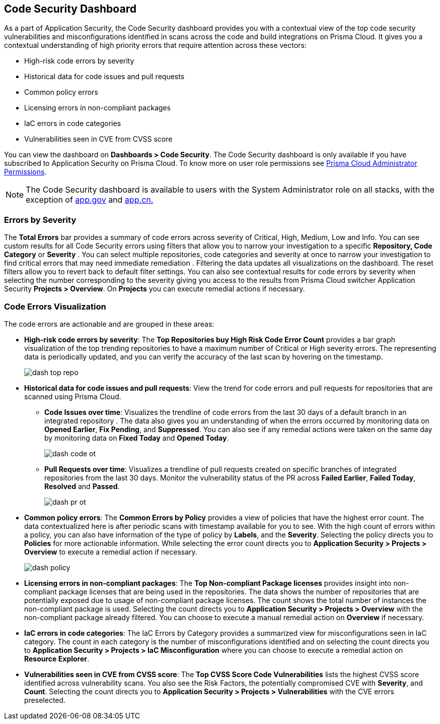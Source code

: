 == Code Security Dashboard

As a part of Application Security, the Code Security dashboard provides you with a contextual view of the top code security vulnerabilities and misconfigurations identified in scans across the code and build integrations on Prisma Cloud. It gives you a contextual understanding of high priority errors that require attention across these vectors:

* High-risk code errors by severity
* Historical data for code issues and pull requests
* Common policy errors
* Licensing errors in non-compliant packages
* IaC errors in code categories
* Vulnerabilities seen in CVE from CVSS score

You can view the dashboard on *Dashboards > Code Security*. The Code Security dashboard is only available if you have subscribed to Application Security on Prisma Cloud. To know more on user role permissions see xref:../administration/prisma-cloud-admin-permissions.adoc[Prisma Cloud Administrator Permissions].

[NOTE]
====
The Code Security dashboard is available to users with the System Administrator role on all stacks, with the exception of http://app.gov[app.gov] and http://app.cn[app.cn.]
====

=== Errors by Severity

The *Total Errors* bar provides a summary of code errors  across severity of  Critical, High, Medium, Low and Info.
You can see custom results for all Code Security errors using filters that allow you to narrow your investigation to a specific *Repository, Code Category* or *Severity* . You can select multiple repositories, code categories and severity at once to narrow your investigation to find critical errors that may need immediate remediation . Filtering the data updates all visualizations on the dashboard. The reset filters allow you to revert back to default filter settings.
You can also see contextual results for code errors by severity when selecting the number corresponding to the severity giving you access to the results from Prisma Cloud switcher Application Security *Projects > Overview*. On *Projects* you can execute remedial actions if necessary.

//image::dashboards/dash-total-errors.png

=== Code Errors Visualization

The code errors are actionable and are grouped in these areas:

* *High-risk code errors by severity*: The *Top Repositories buy High Risk Code Error Count* provides a bar graph visualization of  the  top trending repositories to have a maximum number of Critical or High severity errors. The representing data is periodically updated, and you can verify the accuracy of the last scan by hovering on the timestamp.
+
image::dashboards/dash-top-repo.png[]

* *Historical data for code issues and pull requests*: View the trend for code errors and pull requests for repositories that are scanned using Prisma Cloud.
** *Code Issues over time*: Visualizes the trendline of code errors from the last 30 days of a default branch in an integrated repository . The data also gives you an understanding of when the errors occurred by monitoring data on *Opened Earlier*, *Fix Pending*, and *Suppressed*. You can also see if any remedial actions were taken on the same day by monitoring data on *Fixed Today* and *Opened Today*.
+
image::dashboards/dash-code-ot.png[]

** *Pull Requests over time*: Visualizes a trendline of pull requests created on specific branches of integrated repositories   from the last 30 days. Monitor the vulnerability  status of the PR across *Failed Earlier*, *Failed Today*, *Resolved* and *Passed*.
+
image::dashboards/dash-pr-ot.png[]

* *Common policy errors*: The *Common Errors by Policy* provides a view of policies that have the highest error count. The data contextualized here is after periodic scans with timestamp available for you to see. With the high count of errors within a policy, you can also have information of the type of policy by *Labels*, and the *Severity*. Selecting the policy directs you to *Policies* for more actionable information. While selecting the error count directs you to *Application Security > Projects > Overview* to execute a remedial action if necessary.
+
image::dashboards/dash-policy.png[]

* *Licensing errors in non-compliant packages*: The *Top Non-compliant Package licenses* provides insight into non-compliant package licenses that are being used in the repositories. The data shows the number of repositories that are potentially exposed due to usage of non-compliant package licenses. The count shows the total number of instances the non-compliant package is used. Selecting the count directs you to  *Application Security > Projects > Overview* with the non-compliant package already filtered. You can choose  to execute a manual remedial action on *Overview* if necessary.
//+
//image::dashboards/dash-package-license.png

* *IaC errors in code categories*: The IaC Errors by Category provides a summarized view for misconfigurations seen in IaC category. The count in each category is the number of misconfigurations identified and on selecting the count directs you to *Application Security > Projects > IaC Misconfiguration* where you can choose to execute a remedial action on *Resource Explorer*.
//+
//image::dashboards/dash-iac-misconfig.png

* *Vulnerabilities seen in CVE from CVSS score*: The *Top CVSS Score Code Vulnerabilities* lists the highest CVSS score identified across vulnerability scans. You also see the Risk Factors, the potentially compromised CVE with *Severity*, and *Count*. Selecting the count directs you to *Application Security > Projects > Vulnerabilities* with the CVE errors preselected.
//+
//image::dashboards/dash-cvss-score.png

